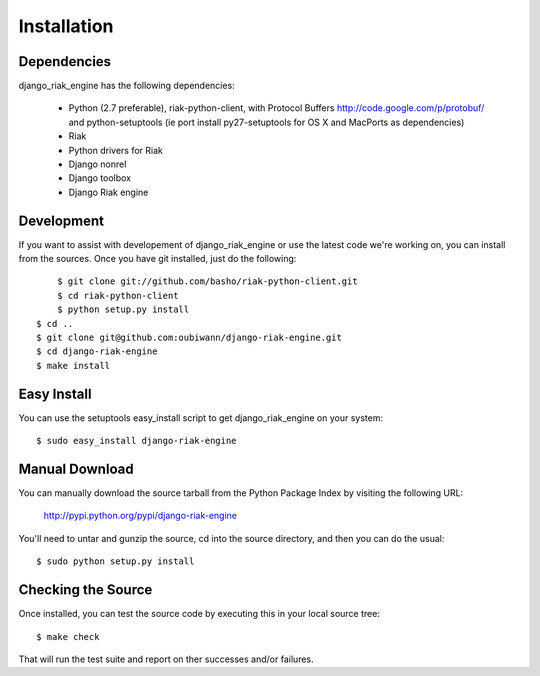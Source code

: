 ============
Installation
============

Dependencies
------------

django_riak_engine has the following dependencies:

 * Python (2.7 preferable), riak-python-client, with Protocol Buffers http://code.google.com/p/protobuf/ and python-setuptools (ie port install py27-setuptools for OS X and MacPorts as dependencies)
 * Riak
 * Python drivers for Riak
 * Django nonrel
 * Django toolbox
 * Django Riak engine


Development
-----------

If you want to assist with developement of django_riak_engine or use the latest
code we're working on, you can install from the sources. Once you have git
installed, just do the following::

	$ git clone git://github.com/basho/riak-python-client.git 
	$ cd riak-python-client
	$ python setup.py install
    $ cd ..
    $ git clone git@github.com:oubiwann/django-riak-engine.git
    $ cd django-riak-engine
    $ make install


Easy Install
------------

You can use the setuptools easy_install script to get django_riak_engine on
your system::

    $ sudo easy_install django-riak-engine


Manual Download
---------------

You can manually download the source tarball from the Python Package Index by
visiting the following URL:

    http://pypi.python.org/pypi/django-riak-engine

You'll need to untar and gunzip the source, cd into the source directory, and
then you can do the usual::

    $ sudo python setup.py install


Checking the Source
-------------------

Once installed, you can test the source code by executing this in your local
source tree::

    $ make check

That will run the test suite and report on ther successes and/or failures.
